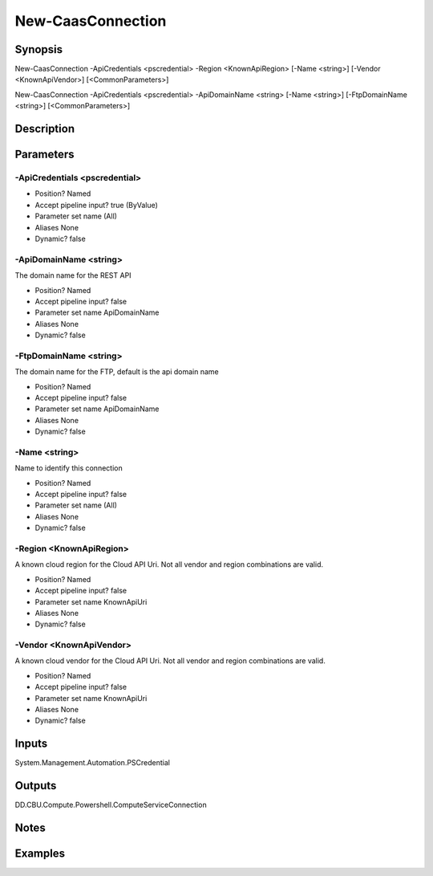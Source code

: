 ﻿
New-CaasConnection
===================

Synopsis
--------

.. code-block:: powershell
    
    
New-CaasConnection -ApiCredentials <pscredential> -Region <KnownApiRegion> [-Name <string>] [-Vendor <KnownApiVendor>] [<CommonParameters>]

New-CaasConnection -ApiCredentials <pscredential> -ApiDomainName <string> [-Name <string>] [-FtpDomainName <string>] [<CommonParameters>]





Description
-----------



Parameters
----------




-ApiCredentials <pscredential>
~~~~~~~~~



* Position?                    Named
* Accept pipeline input?       true (ByValue)
* Parameter set name           (All)
* Aliases                      None
* Dynamic?                     false





-ApiDomainName <string>
~~~~~~~~~

The domain name for the REST API

* Position?                    Named
* Accept pipeline input?       false
* Parameter set name           ApiDomainName
* Aliases                      None
* Dynamic?                     false





-FtpDomainName <string>
~~~~~~~~~

The domain name for the FTP, default is the api domain name

* Position?                    Named
* Accept pipeline input?       false
* Parameter set name           ApiDomainName
* Aliases                      None
* Dynamic?                     false





-Name <string>
~~~~~~~~~

Name to identify this connection

* Position?                    Named
* Accept pipeline input?       false
* Parameter set name           (All)
* Aliases                      None
* Dynamic?                     false





-Region <KnownApiRegion>
~~~~~~~~~

A known cloud region for the Cloud API Uri. Not all vendor and region combinations are valid.

* Position?                    Named
* Accept pipeline input?       false
* Parameter set name           KnownApiUri
* Aliases                      None
* Dynamic?                     false





-Vendor <KnownApiVendor>
~~~~~~~~~

A known cloud vendor for the Cloud API Uri. Not all vendor and region combinations are valid.

* Position?                    Named
* Accept pipeline input?       false
* Parameter set name           KnownApiUri
* Aliases                      None
* Dynamic?                     false





Inputs
------

System.Management.Automation.PSCredential


Outputs
-------

DD.CBU.Compute.Powershell.ComputeServiceConnection


Notes
-----



Examples
---------


